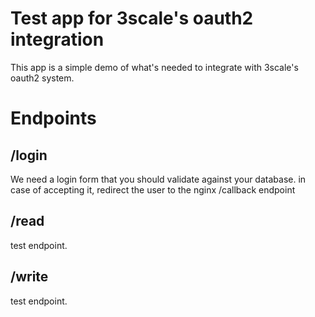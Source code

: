 
* Test app for 3scale's oauth2 integration
  This app is a simple demo of what's needed to integrate with
  3scale's oauth2 system.


* Endpoints

** /login
   We need a login form that you should validate against your
   database. in case of accepting it, redirect the user to the nginx /callback endpoint

** /read
   test endpoint.

** /write
   test endpoint.
